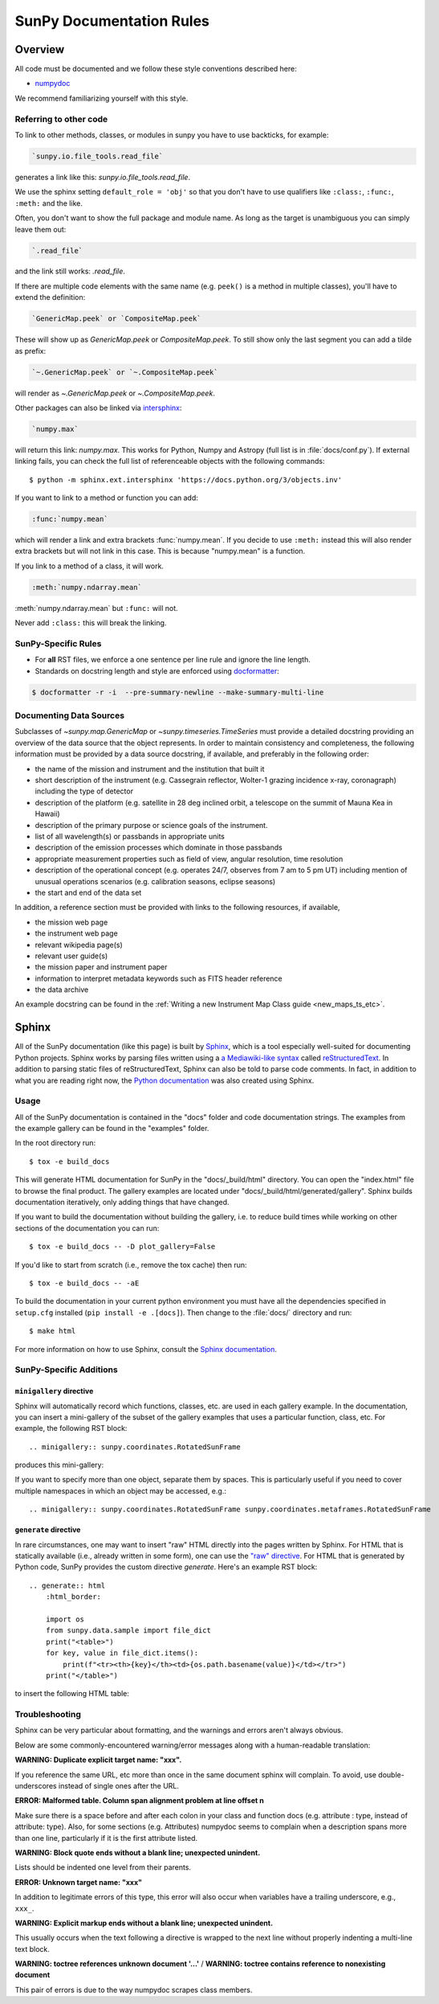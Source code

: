 .. _docs_guidelines:

*************************
SunPy Documentation Rules
*************************

Overview
========

All code must be documented and we follow these style conventions described here:

* `numpydoc <https://numpydoc.readthedocs.io/en/latest/format.html#docstring-standard>`_

We recommend familiarizing yourself with this style.

Referring to other code
-----------------------

To link to other methods, classes, or modules in sunpy you have to use backticks, for example:

.. code-block:: rst

    `sunpy.io.file_tools.read_file`

generates a link like this: `sunpy.io.file_tools.read_file`.

We use the sphinx setting ``default_role = 'obj'`` so that you don't have to use qualifiers like ``:class:``, ``:func:``, ``:meth:`` and the like.

Often, you don't want to show the full package and module name.
As long as the target is unambiguous you can simply leave them out:

.. code-block:: rst

    `.read_file`

and the link still works: `.read_file`.

If there are multiple code elements with the same name (e.g. ``peek()`` is a method in multiple classes), you'll have to extend the definition:

.. code-block:: rst

    `GenericMap.peek` or `CompositeMap.peek`

These will show up as `GenericMap.peek` or `CompositeMap.peek`.
To still show only the last segment you can add a tilde as prefix:

.. code-block:: rst

    `~.GenericMap.peek` or `~.CompositeMap.peek`

will render as `~.GenericMap.peek` or `~.CompositeMap.peek`.

Other packages can also be linked via
`intersphinx <http://www.sphinx-doc.org/en/master/ext/intersphinx.html>`_:

.. code-block:: rst

    `numpy.max`

will return this link: `numpy.max`.
This works for Python, Numpy and Astropy (full list is in :file:`docs/conf.py`).
If external linking fails, you can check the full list of referenceable objects with the following
commands::

    $ python -m sphinx.ext.intersphinx 'https://docs.python.org/3/objects.inv'

If you want to link to a method or function you can add:

.. code-block:: rst

    :func:`numpy.mean`

which will render a link and extra brackets :func:`numpy.mean`.
If you decide to use ``:meth:`` instead this will also render extra brackets but will not link in this case.
This is because "numpy.mean" is a function.

If you link to a method of a class, it will work.

.. code-block:: rst

    :meth:`numpy.ndarray.mean`

:meth:`numpy.ndarray.mean` but ``:func:`` will not.

Never add ``:class:`` this will break the linking.

SunPy-Specific Rules
--------------------

* For **all** RST files, we enforce a one sentence per line rule and ignore the line length.
* Standards on docstring length and style are enforced using `docformatter <https://pypi.org/project/docformatter/>`__:

.. code-block:: bash

    $ docformatter -r -i  --pre-summary-newline --make-summary-multi-line

.. _Docs Guidelines for Data Sources:

Documenting Data Sources
----------------------------

Subclasses of `~sunpy.map.GenericMap` or `~sunpy.timeseries.TimeSeries` must provide a detailed docstring providing an overview of the data source that the object represents.
In order to maintain consistency and completeness, the following information must be provided by a data source docstring, if available, and preferably in the following order:

* the name of the mission and instrument and the institution that built it
* short description of the instrument (e.g. Cassegrain reflector, Wolter-1 grazing incidence x-ray, coronagraph) including the type of detector
* description of the platform (e.g. satellite in 28 deg inclined orbit, a telescope on the summit of Mauna Kea in Hawaii)
* description of the primary purpose or science goals of the instrument.
* list of all wavelength(s) or passbands in appropriate units
* description of the emission processes which dominate in those passbands
* appropriate measurement properties such as field of view, angular resolution, time resolution
* description of the operational concept (e.g. operates 24/7, observes from 7 am to 5 pm UT) including mention of unusual operations scenarios (e.g. calibration seasons, eclipse seasons)
* the start and end of the data set

In addition, a reference section must be provided with links to the following resources, if available,

* the mission web page
* the instrument web page
* relevant wikipedia page(s)
* relevant user guide(s)
* the mission paper and instrument paper
* information to interpret metadata keywords such as FITS header reference
* the data archive

An example docstring can be found in the :ref:`Writing a new Instrument Map Class guide <new_maps_ts_etc>`.

Sphinx
======

All of the SunPy documentation (like this page) is built by `Sphinx <https://www.sphinx-doc.org/en/stable/>`_, which is a tool especially well-suited for documenting Python projects.
Sphinx works by parsing files written using a `a Mediawiki-like syntax <http://docutils.sourceforge.net/docs/user/rst/quickstart.html>`_ called `reStructuredText <http://docutils.sourceforge.net/rst.html>`_.
In addition to parsing static files of reStructuredText, Sphinx can also be told to parse code comments.
In fact, in addition to what you are reading right now, the `Python documentation <https://www.python.org/doc/>`_ was also created using Sphinx.

Usage
-----

All of the SunPy documentation is contained in the "docs" folder and code documentation strings.
The examples from the example gallery can be found in the "examples" folder.

In the root directory run::

    $ tox -e build_docs

This will generate HTML documentation for SunPy in the "docs/_build/html" directory.
You can open the "index.html" file to browse the final product.
The gallery examples are located under "docs/_build/html/generated/gallery".
Sphinx builds documentation iteratively, only adding things that have changed.

If you want to build the documentation without building the gallery, i.e. to reduce build times while working on other sections of the documentation you can run::

    $ tox -e build_docs -- -D plot_gallery=False

If you'd like to start from scratch (i.e., remove the tox cache) then run::

    $ tox -e build_docs -- -aE

To build the documentation in your current python environment you must have all the dependencies specified in ``setup.cfg`` installed (``pip install -e .[docs]``).
Then change to the :file:`docs/` directory and run::

    $ make html

For more information on how to use Sphinx, consult the `Sphinx documentation <http://www.sphinx-doc.org/en/stable/contents.html>`_.

SunPy-Specific Additions
------------------------

``minigallery`` directive
^^^^^^^^^^^^^^^^^^^^^^^^^

Sphinx will automatically record which functions, classes, etc. are used in each gallery example.
In the documentation, you can insert a mini-gallery of the subset of the gallery examples that uses a particular function, class, etc.
For example, the following RST block::

    .. minigallery:: sunpy.coordinates.RotatedSunFrame

produces this mini-gallery:

.. minigallery:: sunpy.coordinates.RotatedSunFrame

If you want to specify more than one object, separate them by spaces.
This is particularly useful if you need to cover multiple namespaces in which an object may be accessed, e.g.::

    .. minigallery:: sunpy.coordinates.RotatedSunFrame sunpy.coordinates.metaframes.RotatedSunFrame

``generate`` directive
^^^^^^^^^^^^^^^^^^^^^^

In rare circumstances, one may want to insert "raw" HTML directly into the pages written by Sphinx.
For HTML that is statically available (i.e., already written in some form), one can use the `"raw" directive <https://docutils.sourceforge.io/docs/ref/rst/directives.html#raw-data-pass-through>`__.
For HTML that is generated by Python code, SunPy provides the custom directive `generate`.
Here's an example RST block::

    .. generate:: html
        :html_border:

        import os
        from sunpy.data.sample import file_dict
        print("<table>")
        for key, value in file_dict.items():
            print(f"<tr><th>{key}</th><td>{os.path.basename(value)}</td></tr>")
        print("</table>")

to insert the following HTML table:

.. generate:: html
    :html_border:

    import os
    from sunpy.data.sample import file_dict
    print("<table>")
    for key, value in file_dict.items():
        print(f"<tr><th>{key}</th><td>{os.path.basename(value)}</td></tr>")
    print("</table>")

Troubleshooting
----------------

Sphinx can be very particular about formatting, and the warnings and errors aren't always obvious.

Below are some commonly-encountered warning/error messages along with a human-readable translation:

**WARNING: Duplicate explicit target name: "xxx".**

If you reference the same URL, etc more than once in the same document sphinx will complain.
To avoid, use double-underscores instead of single ones after the URL.

**ERROR: Malformed table. Column span alignment problem at line offset n**

Make sure there is a space before and after each colon in your class and
function docs (e.g. attribute : type, instead of attribute: type).
Also, for some sections (e.g. Attributes) numpydoc seems to complain when a description spans more than one line, particularly if it is the first attribute listed.

**WARNING: Block quote ends without a blank line; unexpected unindent.**

Lists should be indented one level from their parents.

**ERROR: Unknown target name: "xxx"**

In addition to legitimate errors of this type, this error will also occur when variables have a trailing underscore, e.g., ``xxx_``.

**WARNING: Explicit markup ends without a blank line; unexpected unindent.**

This usually occurs when the text following a directive is wrapped to the next line without properly indenting a multi-line text block.

**WARNING: toctree references unknown document '...'** / **WARNING: toctree contains reference to nonexisting document**

This pair of errors is due to the way numpydoc scrapes class members.
